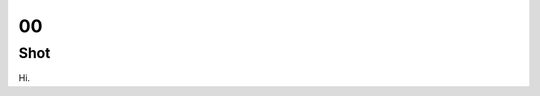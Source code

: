 00
==

Shot
----

Hi.

.. _random: https://www.random.org/integers/?num=1&min=1&max=3&col=1&base=10&format=html
